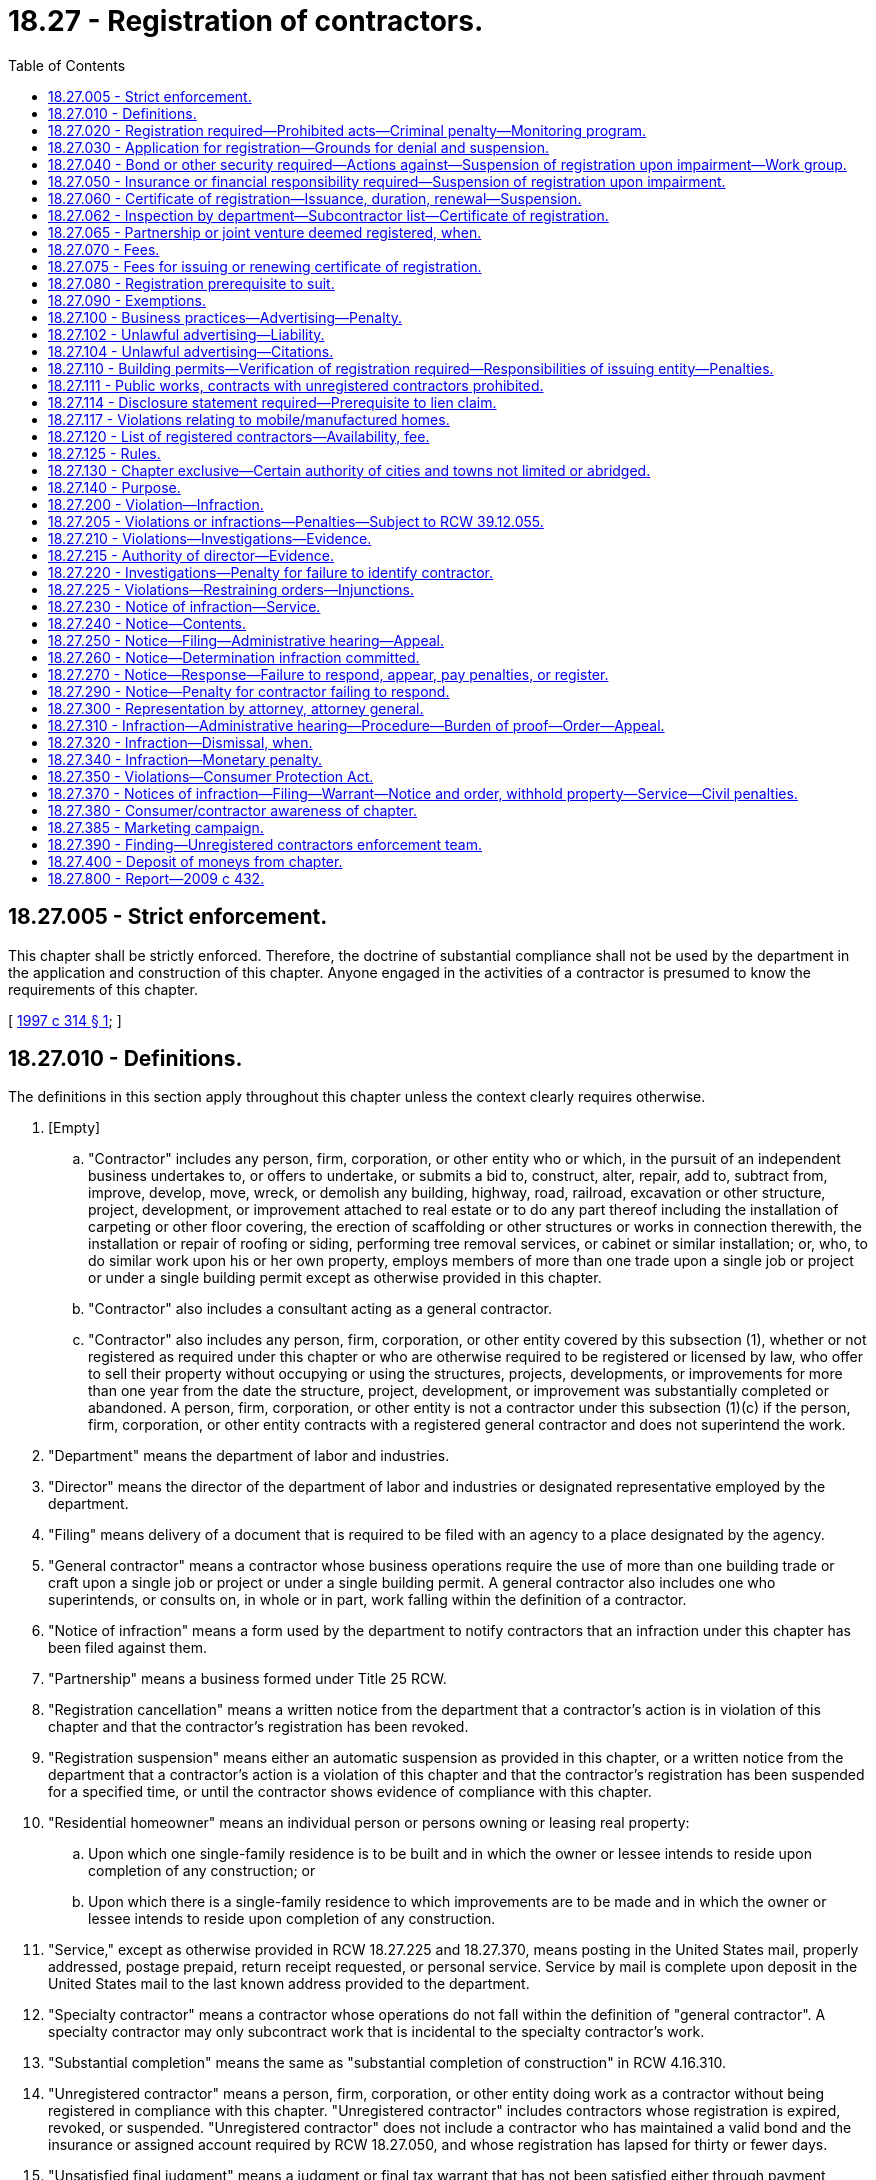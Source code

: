 = 18.27 - Registration of contractors.
:toc:

== 18.27.005 - Strict enforcement.
This chapter shall be strictly enforced. Therefore, the doctrine of substantial compliance shall not be used by the department in the application and construction of this chapter. Anyone engaged in the activities of a contractor is presumed to know the requirements of this chapter.

[ http://lawfilesext.leg.wa.gov/biennium/1997-98/Pdf/Bills/Session%20Laws/House/1903-S.SL.pdf?cite=1997%20c%20314%20§%201[1997 c 314 § 1]; ]

== 18.27.010 - Definitions.
The definitions in this section apply throughout this chapter unless the context clearly requires otherwise.

. [Empty]
.. "Contractor" includes any person, firm, corporation, or other entity who or which, in the pursuit of an independent business undertakes to, or offers to undertake, or submits a bid to, construct, alter, repair, add to, subtract from, improve, develop, move, wreck, or demolish any building, highway, road, railroad, excavation or other structure, project, development, or improvement attached to real estate or to do any part thereof including the installation of carpeting or other floor covering, the erection of scaffolding or other structures or works in connection therewith, the installation or repair of roofing or siding, performing tree removal services, or cabinet or similar installation; or, who, to do similar work upon his or her own property, employs members of more than one trade upon a single job or project or under a single building permit except as otherwise provided in this chapter.

.. "Contractor" also includes a consultant acting as a general contractor.

.. "Contractor" also includes any person, firm, corporation, or other entity covered by this subsection (1), whether or not registered as required under this chapter or who are otherwise required to be registered or licensed by law, who offer to sell their property without occupying or using the structures, projects, developments, or improvements for more than one year from the date the structure, project, development, or improvement was substantially completed or abandoned. A person, firm, corporation, or other entity is not a contractor under this subsection (1)(c) if the person, firm, corporation, or other entity contracts with a registered general contractor and does not superintend the work.

. "Department" means the department of labor and industries.

. "Director" means the director of the department of labor and industries or designated representative employed by the department.

. "Filing" means delivery of a document that is required to be filed with an agency to a place designated by the agency.

. "General contractor" means a contractor whose business operations require the use of more than one building trade or craft upon a single job or project or under a single building permit. A general contractor also includes one who superintends, or consults on, in whole or in part, work falling within the definition of a contractor.

. "Notice of infraction" means a form used by the department to notify contractors that an infraction under this chapter has been filed against them.

. "Partnership" means a business formed under Title 25 RCW.

. "Registration cancellation" means a written notice from the department that a contractor's action is in violation of this chapter and that the contractor's registration has been revoked.

. "Registration suspension" means either an automatic suspension as provided in this chapter, or a written notice from the department that a contractor's action is a violation of this chapter and that the contractor's registration has been suspended for a specified time, or until the contractor shows evidence of compliance with this chapter.

. "Residential homeowner" means an individual person or persons owning or leasing real property:

.. Upon which one single-family residence is to be built and in which the owner or lessee intends to reside upon completion of any construction; or

.. Upon which there is a single-family residence to which improvements are to be made and in which the owner or lessee intends to reside upon completion of any construction.

. "Service," except as otherwise provided in RCW 18.27.225 and 18.27.370, means posting in the United States mail, properly addressed, postage prepaid, return receipt requested, or personal service. Service by mail is complete upon deposit in the United States mail to the last known address provided to the department.

. "Specialty contractor" means a contractor whose operations do not fall within the definition of "general contractor". A specialty contractor may only subcontract work that is incidental to the specialty contractor's work.

. "Substantial completion" means the same as "substantial completion of construction" in RCW 4.16.310.

. "Unregistered contractor" means a person, firm, corporation, or other entity doing work as a contractor without being registered in compliance with this chapter. "Unregistered contractor" includes contractors whose registration is expired, revoked, or suspended. "Unregistered contractor" does not include a contractor who has maintained a valid bond and the insurance or assigned account required by RCW 18.27.050, and whose registration has lapsed for thirty or fewer days.

. "Unsatisfied final judgment" means a judgment or final tax warrant that has not been satisfied either through payment, court approved settlement, discharge in bankruptcy, or assignment under RCW 19.72.070.

. "Verification" means the receipt and duplication by the city, town, or county of a contractor registration card that is current on its face, checking the department's contractor registration database, or calling the department to confirm that the contractor is registered.

[ http://lawfilesext.leg.wa.gov/biennium/2015-16/Pdf/Bills/Session%20Laws/House/1749-S.SL.pdf?cite=2015%20c%2052%20§%201[2015 c 52 § 1]; http://lawfilesext.leg.wa.gov/biennium/2007-08/Pdf/Bills/Session%20Laws/House/1843-S.SL.pdf?cite=2007%20c%20436%20§%201[2007 c 436 § 1]; http://lawfilesext.leg.wa.gov/biennium/2001-02/Pdf/Bills/Session%20Laws/Senate/5101-S.SL.pdf?cite=2001%20c%20159%20§%201[2001 c 159 § 1]; http://lawfilesext.leg.wa.gov/biennium/1997-98/Pdf/Bills/Session%20Laws/House/1903-S.SL.pdf?cite=1997%20c%20314%20§%202[1997 c 314 § 2]; http://lawfilesext.leg.wa.gov/biennium/1993-94/Pdf/Bills/Session%20Laws/House/1505-S.SL.pdf?cite=1993%20c%20454%20§%202[1993 c 454 § 2]; http://leg.wa.gov/CodeReviser/documents/sessionlaw/1973ex1c153.pdf?cite=1973%201st%20ex.s.%20c%20153%20§%201[1973 1st ex.s. c 153 § 1]; http://leg.wa.gov/CodeReviser/documents/sessionlaw/1972ex1c118.pdf?cite=1972%20ex.s.%20c%20118%20§%201[1972 ex.s. c 118 § 1]; http://leg.wa.gov/CodeReviser/documents/sessionlaw/1967c126.pdf?cite=1967%20c%20126%20§%205[1967 c 126 § 5]; http://leg.wa.gov/CodeReviser/documents/sessionlaw/1963c77.pdf?cite=1963%20c%2077%20§%201[1963 c 77 § 1]; ]

== 18.27.020 - Registration required—Prohibited acts—Criminal penalty—Monitoring program.
. Every contractor shall register with the department.

. It is a gross misdemeanor for any contractor to:

.. Advertise, offer to do work, submit a bid, or perform any work as a contractor without being registered as required by this chapter;

.. Advertise, offer to do work, submit a bid, or perform any work as a contractor when the contractor's registration is suspended or revoked;

.. Use a false or expired registration number in purchasing or offering to purchase an advertisement for which a contractor registration number is required;

.. Transfer a valid registration to an unregistered contractor or allow an unregistered contractor to work under a registration issued to another contractor; or

.. Subcontract to or use an unregistered contractor.

. It is not unlawful for a registered contractor to employ an unregistered contractor who was registered at the time he or she entered into a contract with the registered contractor, unless the registered contractor or his or her representative has been notified in writing by the department of labor and industries that the contractor has become unregistered.

. All gross misdemeanor actions under this chapter shall be prosecuted in the county where the infraction occurs.

. A person is guilty of a separate gross misdemeanor for each day worked if, after the person receives a citation from the department, the person works while unregistered, or while his or her registration is suspended or revoked, or works under a registration issued to another contractor. A person is guilty of a separate gross misdemeanor for each worksite on which he or she violates subsection (2) of this section. Nothing in this subsection applies to a registered contractor.

. The director by rule shall establish a two-year audit and monitoring program for a contractor not registered under this chapter who becomes registered after receiving an infraction or conviction under this chapter as an unregistered contractor. The director shall notify the departments of revenue and employment security of the infractions or convictions and shall cooperate with these departments to determine whether any taxes or registration, license, or other fees or penalties are owed the state.

[ http://lawfilesext.leg.wa.gov/biennium/2007-08/Pdf/Bills/Session%20Laws/House/1843-S.SL.pdf?cite=2007%20c%20436%20§%202[2007 c 436 § 2]; http://lawfilesext.leg.wa.gov/biennium/1997-98/Pdf/Bills/Session%20Laws/House/1903-S.SL.pdf?cite=1997%20c%20314%20§%203[1997 c 314 § 3]; http://lawfilesext.leg.wa.gov/biennium/1993-94/Pdf/Bills/Session%20Laws/House/1505-S.SL.pdf?cite=1993%20c%20454%20§%206[1993 c 454 § 6]; http://leg.wa.gov/CodeReviser/documents/sessionlaw/1987c362.pdf?cite=1987%20c%20362%20§%201[1987 c 362 § 1]; http://leg.wa.gov/CodeReviser/documents/sessionlaw/1986c197.pdf?cite=1986%20c%20197%20§%201[1986 c 197 § 1]; http://leg.wa.gov/CodeReviser/documents/sessionlaw/1983ex1c2.pdf?cite=1983%201st%20ex.s.%20c%202%20§%2017[1983 1st ex.s. c 2 § 17]; http://leg.wa.gov/CodeReviser/documents/sessionlaw/1973ex1c153.pdf?cite=1973%201st%20ex.s.%20c%20153%20§%202[1973 1st ex.s. c 153 § 2]; http://leg.wa.gov/CodeReviser/documents/sessionlaw/1963c77.pdf?cite=1963%20c%2077%20§%202[1963 c 77 § 2]; ]

== 18.27.030 - Application for registration—Grounds for denial and suspension.
. An applicant for registration as a contractor shall submit an application under oath upon a form to be prescribed by the director and which shall include the following information pertaining to the applicant:

.. Employer social security number.

.. Unified business identifier number.

.. Evidence of workers' compensation coverage for the applicant's employees working in Washington, as follows:

... The applicant's industrial insurance account number issued by the department;

... The applicant's self-insurer number issued by the department; or

... For applicants domiciled in a state or province of Canada subject to an agreement entered into under RCW 51.12.120(7), as permitted by the agreement, filing a certificate of coverage issued by the agency that administers the workers' compensation law in the applicant's state or province of domicile certifying that the applicant has secured the payment of compensation under the other state's or province's workers' compensation law.

.. Employment security department number.

.. Unified business identifier (UBI) account number may be substituted for the information required by (c) and (d) of this subsection if the applicant will not employ employees in Washington.

.. Type of contracting activity, whether a general or a specialty contractor and if the latter, the type of specialty.

.. The name and address of each partner if the applicant is a firm or partnership, or the name and address of the owner if the applicant is an individual proprietorship, or the name and address of the corporate officers and statutory agent, if any, if the applicant is a corporation or the name and address of all members of other business entities. The information contained in such application is a matter of public record and open to public inspection.

. The department may verify the workers' compensation coverage information provided by the applicant under subsection (1)(c) of this section, including but not limited to information regarding the coverage of an individual employee of the applicant. If coverage is provided under the laws of another state, the department may notify the other state that the applicant is employing employees in Washington.

. [Empty]
.. The department shall deny an application for registration if: (i) The applicant has been previously performing work subject to this chapter as a sole proprietor, partnership, corporation, or other entity and the department has notice that the applicant has an unsatisfied final judgment against him or her in an action based on work performed subject to this chapter or the applicant owes the department money for penalties assessed or fees due under this chapter as a result of a final judgment; (ii) the applicant was an owner, principal, or officer of a partnership, corporation, or other entity that either has an unsatisfied final judgment against it in an action that was incurred for work performed subject to this chapter or owes the department money for penalties assessed or fees due under this chapter as a result of a final judgment; (iii) the applicant does not have a valid unified business identifier number; (iv) the department determines that the applicant has falsified information on the application, unless the error was inadvertent; or (v) the applicant does not have an active and valid certificate of registration with the department of revenue.

.. The department shall suspend an active registration if (i) the department has determined that the registrant has an unsatisfied final judgment against it for work within the scope of this chapter; (ii) the department has determined that the registrant is a sole proprietor or an owner, principal, or officer of a registered contractor that has an unsatisfied final judgment against it for work within the scope of this chapter; (iii) the registrant does not maintain a valid unified business identifier number; (iv) the department has determined that the registrant falsified information on the application, unless the error was inadvertent; or (v) the registrant does not have an active and valid certificate of registration with the department of revenue.

.. The department may suspend an active registration if the department has determined that an owner, principal, partner, or officer of the registrant was an owner, principal, or officer of a previous partnership, corporation, or other entity that has an unsatisfied final judgment against it.

. The department shall not deny an application or suspend a registration because of an unsatisfied final judgment if the applicant's or registrant's unsatisfied final judgment was determined by the director to be the result of the fraud or negligence of another party.

[ http://lawfilesext.leg.wa.gov/biennium/2007-08/Pdf/Bills/Session%20Laws/Senate/6732-S2.SL.pdf?cite=2008%20c%20120%20§%201[2008 c 120 § 1]; http://lawfilesext.leg.wa.gov/biennium/2007-08/Pdf/Bills/Session%20Laws/House/1843-S.SL.pdf?cite=2007%20c%20436%20§%203[2007 c 436 § 3]; http://lawfilesext.leg.wa.gov/biennium/2001-02/Pdf/Bills/Session%20Laws/Senate/5101-S.SL.pdf?cite=2001%20c%20159%20§%202[2001 c 159 § 2]; http://lawfilesext.leg.wa.gov/biennium/1997-98/Pdf/Bills/Session%20Laws/House/2312-S.SL.pdf?cite=1998%20c%20279%20§%203[1998 c 279 § 3]; http://lawfilesext.leg.wa.gov/biennium/1997-98/Pdf/Bills/Session%20Laws/House/1903-S.SL.pdf?cite=1997%20c%20314%20§%204[1997 c 314 § 4]; http://lawfilesext.leg.wa.gov/biennium/1995-96/Pdf/Bills/Session%20Laws/House/2498-S.SL.pdf?cite=1996%20c%20147%20§%201[1996 c 147 § 1]; http://lawfilesext.leg.wa.gov/biennium/1991-92/Pdf/Bills/Session%20Laws/House/2686-S.SL.pdf?cite=1992%20c%20217%20§%201[1992 c 217 § 1]; http://leg.wa.gov/CodeReviser/documents/sessionlaw/1988c285.pdf?cite=1988%20c%20285%20§%201[1988 c 285 § 1]; http://leg.wa.gov/CodeReviser/documents/sessionlaw/1987c362.pdf?cite=1987%20c%20362%20§%202[1987 c 362 § 2]; http://leg.wa.gov/CodeReviser/documents/sessionlaw/1987c111.pdf?cite=1987%20c%20111%20§%209[1987 c 111 § 9]; http://leg.wa.gov/CodeReviser/documents/sessionlaw/1973ex1c153.pdf?cite=1973%201st%20ex.s.%20c%20153%20§%203[1973 1st ex.s. c 153 § 3]; http://leg.wa.gov/CodeReviser/documents/sessionlaw/1963c77.pdf?cite=1963%20c%2077%20§%203[1963 c 77 § 3]; ]

== 18.27.040 - Bond or other security required—Actions against—Suspension of registration upon impairment—Work group.
. Each applicant shall file with the department a surety bond issued by a surety insurer who meets the requirements of chapter 48.28 RCW in the sum of twelve thousand dollars if the applicant is a general contractor and six thousand dollars if the applicant is a specialty contractor. If no valid bond is already on file with the department at the time the application is filed, a bond must accompany the registration application. The bond shall have the state of Washington named as obligee with good and sufficient surety in a form to be approved by the department. The bond shall be continuous and may be canceled by the surety upon the surety giving written notice to the director. A cancellation or revocation of the bond or withdrawal of the surety from the bond automatically suspends the registration issued to the contractor until a new bond or reinstatement notice has been filed and approved as provided in this section. The bond shall be conditioned that the applicant will pay all persons performing labor, including employee benefits, for the contractor, will pay all taxes and contributions due to the state of Washington, and will pay all persons furnishing material or renting or supplying equipment to the contractor and will pay all amounts that may be adjudged against the contractor by reason of breach of contract including improper work in the conduct of the contracting business. A change in the name of a business or a change in the type of business entity shall not impair a bond for the purposes of this section so long as one of the original applicants for such bond maintains partial ownership in the business covered by the bond.

. At the time of initial registration or renewal, the contractor shall provide a bond or other security deposit as required by this chapter and comply with all of the other provisions of this chapter before the department shall issue or renew the contractor's certificate of registration. Any contractor registered as of July 1, 2001, who maintains that registration in accordance with this chapter is in compliance with this chapter until the next renewal of the contractor's certificate of registration.

. Any person, firm, or corporation having a claim against the contractor for any of the items referred to in this section may bring suit against the contractor and the bond or deposit in the superior court of the county in which the work was done or of any county in which jurisdiction of the contractor may be had. The surety issuing the bond shall be named as a party to any suit upon the bond. Action upon the bond or deposit brought by a residential homeowner for breach of contract by a party to the construction contract shall be commenced by filing the summons and complaint with the clerk of the appropriate superior court within two years from the date the claimed contract work was substantially completed or abandoned, whichever occurred first. Action upon the bond or deposit brought by any other authorized party shall be commenced by filing the summons and complaint with the clerk of the appropriate superior court within one year from the date the claimed labor was performed and benefits accrued, taxes and contributions owing the state of Washington became due, materials and equipment were furnished, or the claimed contract work was substantially completed or abandoned, whichever occurred first. Service of process in an action filed under this chapter against the contractor and the contractor's bond or the deposit shall be exclusively by service upon the department. Three copies of the summons and complaint and a fee adopted by rule of not less than fifty dollars to cover the costs shall be served by registered or certified mail, or other delivery service requiring notice of receipt, upon the department at the time suit is started and the department shall maintain a record, available for public inspection, of all suits so commenced. Service is not complete until the department receives the fee and three copies of the summons and complaint. The service shall constitute service and confer personal jurisdiction on the contractor and the surety for suit on claimant's claim against the contractor and the bond or deposit and the department shall transmit the summons and complaint or a copy thereof to the contractor at the address listed in the contractor's application and to the surety within two days after it shall have been received.

. The surety upon the bond shall not be liable in an aggregate amount in excess of the amount named in the bond nor for any monetary penalty assessed pursuant to this chapter for an infraction. The liability of the surety shall not cumulate where the bond has been renewed, continued, reinstated, reissued or otherwise extended. The surety upon the bond may, upon notice to the department and the parties, tender to the clerk of the court having jurisdiction of the action an amount equal to the claims thereunder or the amount of the bond less the amount of judgments, if any, previously satisfied therefrom and to the extent of such tender the surety upon the bond shall be exonerated but if the actions commenced and pending and provided to the department as required in subsection (3) of this section, at any one time exceed the amount of the bond then unimpaired, claims shall be satisfied from the bond in the following order:

.. Employee labor and claims of laborers, including employee benefits;

.. Claims for breach of contract by a party to the construction contract;

.. Registered or licensed subcontractors, material, and equipment;

.. Taxes and contributions due the state of Washington;

.. Any court costs, interest, and attorneys' fees plaintiff may be entitled to recover. The surety is not liable for any amount in excess of the penal limit of its bond.

A payment made by the surety in good faith exonerates the bond to the extent of any payment made by the surety.

. The total amount paid from a bond or deposit required of a general contractor by this section to claimants other than residential homeowners must not exceed one-half of the bond amount. The total amount paid from a bond or deposit required of a specialty contractor by this section to claimants other than residential homeowners must not exceed one-half of the bond amount or four thousand dollars, whichever is greater.

. The prevailing party in an action filed under this section against the contractor and contractor's bond or deposit, for breach of contract by a party to the construction contract involving a residential homeowner, is entitled to costs, interest, and reasonable attorneys' fees. The surety upon the bond or deposit is not liable in an aggregate amount in excess of the amount named in the bond or deposit nor for any monetary penalty assessed pursuant to this chapter for an infraction.

. If a final judgment impairs the liability of the surety upon the bond or deposit so furnished that there is not in effect a bond or deposit in the full amount prescribed in this section, the registration of the contractor is automatically suspended until the bond or deposit liability in the required amount unimpaired by unsatisfied judgment claims is furnished.

. In lieu of the surety bond required by this section the contractor may file with the department an assigned savings account, upon forms provided by the department.

. Any person having filed and served a summons and complaint as required by this section having an unsatisfied final judgment against the registrant for any items referred to in this section may execute upon the security held by the department by serving a certified copy of the unsatisfied final judgment by registered or certified mail upon the department within one year of the date of entry of such judgment. Upon the receipt of service of such certified copy the department shall pay or order paid from the deposit, through the registry of the superior court which rendered judgment, towards the amount of the unsatisfied judgment. The priority of payment by the department shall be the order of receipt by the department, but the department shall have no liability for payment in excess of the amount of the deposit.

. Within ten days after resolution of the case, a certified copy of the final judgment and order, or any settlement documents where a case is not disposed of by a court trial, a certified copy of the dispositive settlement documents must be provided to the department by the prevailing party. Failure to provide a copy of the final judgment and order or the dispositive settlement documents to the department within ten days of entry of such an order constitutes a violation of this chapter and a penalty adopted by rule of not less than two hundred fifty dollars may be assessed against the prevailing party.

. The director may require an applicant applying to renew or reinstate a registration or applying for a new registration to file a bond of up to three times the normally required amount, if the director determines that an applicant, or a previous registration of a corporate officer, owner, or partner of a current applicant, has had in the past five years one final judgment in actions under this chapter involving a residential single-family dwelling.

. The director may adopt rules necessary for the proper administration of the security.

. [Empty]
.. The department must convene a work group no later than August 1, 2019, to consider additional safeguards for consumers who engage contractors. The department must provide staff support for the work group and include in the work group: Department staff; large and small contractors that primarily contract with residential homeowners, those that build new and rehabilitate residences, and other interested contractors; surety bond companies; realtors or their representatives; workers and/or their representatives; representatives from the consumer protection division of the office of the attorney general; consumers and/or advocates representing them; and local building officials.

The work group shall submit a report with recommendations to the department and, if applicable, the appropriate committees of the legislature by June 30, 2020. The report must address whether:

... Bond amounts are sufficient and appropriate to protect consumers, workers, and suppliers and meet tax obligations;

... Additional criteria for contractors would provide a greater level of protection;

... Strategies to discourage the transfer of a business to a different entity for the purpose of evading penalties or judgments under this chapter should be implemented;

... Any other registration requirements or options for consumer recovery under this chapter should be changed to increase protections for consumers; and

.. Incentives to adopt industry best practices would increase consumer protections.

.. The work group must dissolve once the report is submitted.

[ http://lawfilesext.leg.wa.gov/biennium/2019-20/Pdf/Bills/Session%20Laws/Senate/5795.SL.pdf?cite=2019%20c%20155%20§%201[2019 c 155 § 1]; http://lawfilesext.leg.wa.gov/biennium/2007-08/Pdf/Bills/Session%20Laws/House/1843-S.SL.pdf?cite=2007%20c%20436%20§%204[2007 c 436 § 4]; http://lawfilesext.leg.wa.gov/biennium/2001-02/Pdf/Bills/Session%20Laws/Senate/5101-S.SL.pdf?cite=2001%20c%20159%20§%203[2001 c 159 § 3]; http://lawfilesext.leg.wa.gov/biennium/1997-98/Pdf/Bills/Session%20Laws/House/1903-S.SL.pdf?cite=1997%20c%20314%20§%205[1997 c 314 § 5]; http://leg.wa.gov/CodeReviser/documents/sessionlaw/1988c139.pdf?cite=1988%20c%20139%20§%201[1988 c 139 § 1]; http://leg.wa.gov/CodeReviser/documents/sessionlaw/1987c362.pdf?cite=1987%20c%20362%20§%206[1987 c 362 § 6]; http://leg.wa.gov/CodeReviser/documents/sessionlaw/1983ex1c2.pdf?cite=1983%201st%20ex.s.%20c%202%20§%2018[1983 1st ex.s. c 2 § 18]; http://leg.wa.gov/CodeReviser/documents/sessionlaw/1977ex1c11.pdf?cite=1977%20ex.s.%20c%2011%20§%201[1977 ex.s. c 11 § 1]; http://leg.wa.gov/CodeReviser/documents/sessionlaw/1973ex1c153.pdf?cite=1973%201st%20ex.s.%20c%20153%20§%204[1973 1st ex.s. c 153 § 4]; http://leg.wa.gov/CodeReviser/documents/sessionlaw/1972ex1c118.pdf?cite=1972%20ex.s.%20c%20118%20§%202[1972 ex.s. c 118 § 2]; http://leg.wa.gov/CodeReviser/documents/sessionlaw/1967c126.pdf?cite=1967%20c%20126%20§%201[1967 c 126 § 1]; http://leg.wa.gov/CodeReviser/documents/sessionlaw/1963c77.pdf?cite=1963%20c%2077%20§%204[1963 c 77 § 4]; ]

== 18.27.050 - Insurance or financial responsibility required—Suspension of registration upon impairment.
. At the time of registration and subsequent reregistration, the applicant shall furnish insurance or financial responsibility in the form of an assigned account in the amount of fifty thousand dollars for injury or damages to property, and one hundred thousand dollars for injury or damage including death to any one person, and two hundred thousand dollars for injury or damage including death to more than one person.

. An expiration, cancellation, or revocation of the insurance policy or withdrawal of the insurer from the insurance policy automatically suspends the registration issued to the registrant until a new insurance policy or reinstatement notice has been filed and approved as provided in this section.

. [Empty]
.. Proof of financial responsibility authorized in this section may be given by providing, in the amount required by subsection (1) of this section, an assigned account acceptable to the department. The assigned account shall be held by the department to satisfy any execution on a judgment issued against the contractor for damage to property or injury or death to any person occurring in the contractor's contracting operations, according to the provisions of the assigned account agreement. The department shall have no liability for payment in excess of the amount of the assigned account.

.. The assigned account filed with the director as proof of financial responsibility shall be canceled at the expiration of three years after:

... The contractor's registration has expired or been revoked; or

... The contractor has furnished proof of insurance as required by subsection (1) of this section;

if, in either case, no legal action has been instituted against the contractor or on the account at the expiration of the three-year period.

.. If a contractor chooses to file an assigned account as authorized in this section, the contractor shall, on any contracting project, notify each person with whom the contractor enters into a contract or to whom the contractor submits a bid that the contractor has filed an assigned account in lieu of insurance and that recovery from the account for any claim against the contractor for property damage or personal injury or death occurring in the project requires the claimant to obtain a court judgment.

[ http://lawfilesext.leg.wa.gov/biennium/2001-02/Pdf/Bills/Session%20Laws/Senate/5101-S.SL.pdf?cite=2001%20c%20159%20§%204[2001 c 159 § 4]; http://leg.wa.gov/CodeReviser/documents/sessionlaw/1987c303.pdf?cite=1987%20c%20303%20§%201[1987 c 303 § 1]; http://leg.wa.gov/CodeReviser/documents/sessionlaw/1963c77.pdf?cite=1963%20c%2077%20§%205[1963 c 77 § 5]; ]

== 18.27.060 - Certificate of registration—Issuance, duration, renewal—Suspension.
. A certificate of registration shall be valid for two years and shall be renewed on or before the expiration date. The department shall issue to the applicant a certificate of registration upon compliance with the registration requirements of this chapter.

. If the department approves an application, it shall issue a certificate of registration to the applicant.

. If a contractor's surety bond or other security has an unsatisfied judgment against it or is canceled, or if the contractor's insurance policy is canceled, the contractor's registration shall be automatically suspended on the effective date of the impairment or cancellation. The department shall mail notice of the suspension to the contractor's address on the certificate of registration within two days after suspension using a method by which the mailing can be tracked or the delivery can be confirmed.

. Renewal of registration is valid on the date the department receives the required fee and proof of bond and liability insurance, if sent by certified mail or other means requiring proof of delivery. The receipt or proof of delivery shall serve as the contractor's proof of renewed registration until he or she receives verification from the department.

. The department shall immediately suspend the certificate of registration of a contractor who has been certified by the department of social and health services as a person who is not in compliance with a support order or a visitation order as provided in RCW 74.20A.320. The certificate of registration shall not be reissued or renewed unless the person provides to the department a release from the department of social and health services stating that he or she is in compliance with the order and the person has continued to meet all other requirements for certification during the suspension.

[ http://lawfilesext.leg.wa.gov/biennium/2019-20/Pdf/Bills/Session%20Laws/Senate/6170.SL.pdf?cite=2020%20c%20153%20§%2021[2020 c 153 § 21]; http://lawfilesext.leg.wa.gov/biennium/2011-12/Pdf/Bills/Session%20Laws/Senate/5067-S.SL.pdf?cite=2011%20c%20301%20§%201[2011 c 301 § 1]; http://lawfilesext.leg.wa.gov/biennium/2005-06/Pdf/Bills/Session%20Laws/Senate/6225-S.SL.pdf?cite=2006%20c%20185%20§%2014[2006 c 185 § 14]; http://lawfilesext.leg.wa.gov/biennium/2001-02/Pdf/Bills/Session%20Laws/Senate/5101-S.SL.pdf?cite=2001%20c%20159%20§%205[2001 c 159 § 5]; http://lawfilesext.leg.wa.gov/biennium/1997-98/Pdf/Bills/Session%20Laws/House/1903-S.SL.pdf?cite=1997%20c%20314%20§%206[1997 c 314 § 6]; http://lawfilesext.leg.wa.gov/biennium/1997-98/Pdf/Bills/Session%20Laws/House/3901.SL.pdf?cite=1997%20c%2058%20§%20817[1997 c 58 § 817]; http://leg.wa.gov/CodeReviser/documents/sessionlaw/1983ex1c2.pdf?cite=1983%201st%20ex.s.%20c%202%20§%2019[1983 1st ex.s. c 2 § 19]; http://leg.wa.gov/CodeReviser/documents/sessionlaw/1977ex1c61.pdf?cite=1977%20ex.s.%20c%2061%20§%201[1977 ex.s. c 61 § 1]; http://leg.wa.gov/CodeReviser/documents/sessionlaw/1963c77.pdf?cite=1963%20c%2077%20§%206[1963 c 77 § 6]; ]

== 18.27.062 - Inspection by department—Subcontractor list—Certificate of registration.
A contractor must maintain and have available for inspection by the department a list of all direct subcontractors and a copy of their certificate of registration.

[ http://lawfilesext.leg.wa.gov/biennium/2009-10/Pdf/Bills/Session%20Laws/House/1555-S.SL.pdf?cite=2009%20c%20432%20§%201[2009 c 432 § 1]; ]

== 18.27.065 - Partnership or joint venture deemed registered, when.
A partnership or joint venture shall be deemed registered under this chapter if any one of the general partners or venturers whose name appears in the name under which the partnership or venture does business is registered.

[ http://leg.wa.gov/CodeReviser/documents/sessionlaw/1983ex1c2.pdf?cite=1983%201st%20ex.s.%20c%202%20§%2016[1983 1st ex.s. c 2 § 16]; ]

== 18.27.070 - Fees.
The department shall charge fees for issuance, renewal, and reinstatement of certificates of registration; and changes of name, address, or business structure. The department shall set the fees by rule.

The entire amount of the fees are to be used solely to cover the full cost of issuing certificates, filing papers and notices, and administering and enforcing this chapter. The costs shall include reproduction, travel, per diem, and administrative and legal support costs.

[ http://lawfilesext.leg.wa.gov/biennium/1997-98/Pdf/Bills/Session%20Laws/House/1903-S.SL.pdf?cite=1997%20c%20314%20§%207[1997 c 314 § 7]; http://leg.wa.gov/CodeReviser/documents/sessionlaw/1983c74.pdf?cite=1983%20c%2074%20§%201[1983 c 74 § 1]; http://leg.wa.gov/CodeReviser/documents/sessionlaw/1977ex1c66.pdf?cite=1977%20ex.s.%20c%2066%20§%201[1977 ex.s. c 66 § 1]; http://leg.wa.gov/CodeReviser/documents/sessionlaw/1973ex1c153.pdf?cite=1973%201st%20ex.s.%20c%20153%20§%205[1973 1st ex.s. c 153 § 5]; http://leg.wa.gov/CodeReviser/documents/sessionlaw/1967c126.pdf?cite=1967%20c%20126%20§%202[1967 c 126 § 2]; http://leg.wa.gov/CodeReviser/documents/sessionlaw/1963c77.pdf?cite=1963%20c%2077%20§%207[1963 c 77 § 7]; ]

== 18.27.075 - Fees for issuing or renewing certificate of registration.
The department shall charge a fee of one hundred dollars for issuing or renewing a certificate of registration during the 2001-2003 biennium. The department shall revise this amount at least once every two years for the purpose of recognizing economic changes as reflected by the fiscal growth factor under chapter 43.135 RCW.

[ http://lawfilesext.leg.wa.gov/biennium/2001-02/Pdf/Bills/Session%20Laws/Senate/5101-S.SL.pdf?cite=2001%20c%20159%20§%2014[2001 c 159 § 14]; http://leg.wa.gov/CodeReviser/documents/sessionlaw/1983c74.pdf?cite=1983%20c%2074%20§%202[1983 c 74 § 2]; ]

== 18.27.080 - Registration prerequisite to suit.
No person engaged in the business or acting in the capacity of a contractor may bring or maintain any action in any court of this state for the collection of compensation for the performance of any work or for breach of any contract for which registration is required under this chapter without alleging and proving that he or she was a duly registered contractor and held a current and valid certificate of registration at the time he or she contracted for the performance of such work or entered into such contract. For the purposes of this section, the court shall not find a contractor in substantial compliance with the registration requirements of this chapter unless: (1) The department has on file the information required by RCW 18.27.030; (2) the contractor has at all times had in force a current bond or other security as required by RCW 18.27.040; and (3) the contractor has at all times had in force current insurance as required by RCW 18.27.050. In determining under this section whether a contractor is in substantial compliance with the registration requirements of this chapter, the court shall take into consideration the length of time during which the contractor did not hold a valid certificate of registration.

[ http://lawfilesext.leg.wa.gov/biennium/2011-12/Pdf/Bills/Session%20Laws/Senate/5045.SL.pdf?cite=2011%20c%20336%20§%20474[2011 c 336 § 474]; http://lawfilesext.leg.wa.gov/biennium/2007-08/Pdf/Bills/Session%20Laws/House/1843-S.SL.pdf?cite=2007%20c%20436%20§%205[2007 c 436 § 5]; http://leg.wa.gov/CodeReviser/documents/sessionlaw/1988c285.pdf?cite=1988%20c%20285%20§%202[1988 c 285 § 2]; http://leg.wa.gov/CodeReviser/documents/sessionlaw/1972ex1c118.pdf?cite=1972%20ex.s.%20c%20118%20§%203[1972 ex.s. c 118 § 3]; http://leg.wa.gov/CodeReviser/documents/sessionlaw/1963c77.pdf?cite=1963%20c%2077%20§%208[1963 c 77 § 8]; ]

== 18.27.090 - Exemptions.
The registration provisions of this chapter do not apply to:

. An authorized representative of the United States government, the state of Washington, or any incorporated city, town, county, township, irrigation district, reclamation district, or other municipal or political corporation or subdivision of this state;

. Officers of a court when they are acting within the scope of their office;

. Public utilities operating under the regulations of the utilities and transportation commission in construction, maintenance, or development work incidental to their own business;

. Any construction, repair, or operation incidental to the discovering or producing of petroleum or gas, or the drilling, testing, abandoning, or other operation of any petroleum or gas well or any surface or underground mine or mineral deposit when performed by an owner or lessee;

. The sale of any finished products, materials, or articles of merchandise that are not fabricated into and do not become a part of a structure under the common law of fixtures;

. Any construction, alteration, improvement, or repair of personal property performed by the registered or legal owner, or by a mobile/manufactured home retail dealer or manufacturer licensed under chapter 46.70 RCW who shall warranty service and repairs under chapter 46.70 RCW;

. Any construction, alteration, improvement, or repair carried on within the limits and boundaries of any site or reservation under the legal jurisdiction of the federal government;

. Any person who only furnished materials, supplies, or equipment without fabricating them into, or consuming them in the performance of, the work of the contractor;

. Any work or operation on one undertaking or project by one or more contracts, the aggregate contract price of which for labor and materials and all other items is less than five hundred dollars, such work or operations being considered as of a casual, minor, or inconsequential nature. The exemption prescribed in this subsection does not apply in any instance wherein the work or construction is only a part of a larger or major operation, whether undertaken by the same or a different contractor, or in which a division of the operation is made into contracts of amounts less than five hundred dollars for the purpose of evasion of this chapter or otherwise. The exemption prescribed in this subsection does not apply to a person who advertises or puts out any sign or card or other device which might indicate to the public that he or she is a contractor, or that he or she is qualified to engage in the business of contractor;

. Any construction or operation incidental to the construction and repair of irrigation and drainage ditches of regularly constituted irrigation districts or reclamation districts; or to farming, dairying, agriculture, viticulture, horticulture, or stock or poultry raising; or to clearing or other work upon land in rural districts for fire prevention purposes; except when any of the above work is performed by a registered contractor;

. An owner who contracts for a project with a registered contractor, except that this exemption shall not deprive the owner of the protections of this chapter against registered and unregistered contractors. The exemption prescribed in this subsection does not apply to a person who performs the activities of a contractor for the purpose of leasing or selling improved property he or she has owned for less than twelve months;

. Any person working on his or her own property, whether occupied by him or her or not, and any person working on his or her personal residence, whether owned by him or her or not but this exemption shall not apply to any person who performs the activities of a contractor on his or her own property for the purpose of selling, demolishing, or leasing the property;

. An owner who performs maintenance, repair, and alteration work in or upon his or her own properties, or who uses his or her own employees to do such work;

. A licensed architect or civil or professional engineer acting solely in his or her professional capacity, an electrician certified under the laws of the state of Washington, or a plumber certified under the laws of the state of Washington or licensed by a political subdivision of the state of Washington while operating within the boundaries of such political subdivision. The exemption provided in this subsection is applicable only when the person certified is operating within the scope of his or her certification;

. Any person who engages in the activities herein regulated as an employee of a registered contractor with wages as his or her sole compensation or as an employee with wages as his or her sole compensation;

. Contractors on highway projects who have been prequalified as required by RCW 47.28.070, with the department of transportation to perform highway construction, reconstruction, or maintenance work;

. A mobile/manufactured home dealer or manufacturer who subcontracts the installation, set-up, or repair work to actively registered contractors. This exemption only applies to the installation, set-up, or repair of the mobile/manufactured homes that were manufactured or sold by the mobile/manufactured home dealer or manufacturer.

[ http://lawfilesext.leg.wa.gov/biennium/2019-20/Pdf/Bills/Session%20Laws/Senate/6170.SL.pdf?cite=2020%20c%20153%20§%2022[2020 c 153 § 22]; http://lawfilesext.leg.wa.gov/biennium/2013-14/Pdf/Bills/Session%20Laws/Senate/5077-S.SL.pdf?cite=2013%20c%2023%20§%2013[2013 c 23 § 13]; http://lawfilesext.leg.wa.gov/biennium/2007-08/Pdf/Bills/Session%20Laws/House/1843-S.SL.pdf?cite=2007%20c%20436%20§%206[2007 c 436 § 6]; http://lawfilesext.leg.wa.gov/biennium/2003-04/Pdf/Bills/Session%20Laws/Senate/5713-S.SL.pdf?cite=2003%20c%20399%20§%20401[2003 c 399 § 401]; http://lawfilesext.leg.wa.gov/biennium/2001-02/Pdf/Bills/Session%20Laws/Senate/5101-S.SL.pdf?cite=2001%20c%20159%20§%207[2001 c 159 § 7]; http://lawfilesext.leg.wa.gov/biennium/1997-98/Pdf/Bills/Session%20Laws/House/1903-S.SL.pdf?cite=1997%20c%20314%20§%208[1997 c 314 § 8]; http://leg.wa.gov/CodeReviser/documents/sessionlaw/1987c313.pdf?cite=1987%20c%20313%20§%201[1987 c 313 § 1]; http://leg.wa.gov/CodeReviser/documents/sessionlaw/1983c4.pdf?cite=1983%20c%204%20§%201[1983 c 4 § 1]; http://leg.wa.gov/CodeReviser/documents/sessionlaw/1980c68.pdf?cite=1980%20c%2068%20§%202[1980 c 68 § 2]; http://leg.wa.gov/CodeReviser/documents/sessionlaw/1974ex1c25.pdf?cite=1974%20ex.s.%20c%2025%20§%202[1974 ex.s. c 25 § 2]; http://leg.wa.gov/CodeReviser/documents/sessionlaw/1973ex1c161.pdf?cite=1973%201st%20ex.s.%20c%20161%20§%201[1973 1st ex.s. c 161 § 1]; http://leg.wa.gov/CodeReviser/documents/sessionlaw/1973ex1c153.pdf?cite=1973%201st%20ex.s.%20c%20153%20§%206[1973 1st ex.s. c 153 § 6]; http://leg.wa.gov/CodeReviser/documents/sessionlaw/1967c126.pdf?cite=1967%20c%20126%20§%203[1967 c 126 § 3]; http://leg.wa.gov/CodeReviser/documents/sessionlaw/1965ex1c170.pdf?cite=1965%20ex.s.%20c%20170%20§%2050[1965 ex.s. c 170 § 50]; http://leg.wa.gov/CodeReviser/documents/sessionlaw/1963c77.pdf?cite=1963%20c%2077%20§%209[1963 c 77 § 9]; ]

== 18.27.100 - Business practices—Advertising—Penalty.
. Except as provided in RCW 18.27.065 for partnerships and joint ventures, no person who has registered under one name as provided in this chapter shall engage in the business, or act in the capacity, of a contractor under any other name unless such name also is registered under this chapter.

. All advertising and all contracts, correspondence, cards, signs, posters, papers, and documents which show a contractor's name or address shall show the contractor's name or address as registered under this chapter.

. [Empty]
.. All advertising that shows the contractor's name or address shall show the contractor's current registration number. The registration number may be omitted in an alphabetized listing of registered contractors stating only the name, address, and telephone number: PROVIDED, That signs on motor vehicles subject to RCW 46.16A.030 and on-premise [on-premises] signs shall not constitute advertising as provided in this section. All materials used to directly solicit business from retail customers who are not businesses shall show the contractor's current registration number. A contractor shall not use a false or expired registration number in purchasing or offering to purchase an advertisement for which a contractor registration number is required. Advertising by airwave transmission shall not be subject to this subsection (3)(a).

.. The director may issue a subpoena to any person or entity selling any advertising subject to this section for the name, address, and telephone number provided to the seller of the advertising by the purchaser of the advertising. The subpoena must have enclosed a stamped, self-addressed envelope and blank form to be filled out by the seller of the advertising. If the seller of the advertising has the information on file, the seller shall, within a reasonable time, return the completed form to the department. The subpoena must be issued no more than two days after the expiration of the issue or publication containing the advertising or after the broadcast of the advertising. The good-faith compliance by a seller of advertising with a written request of the department for information concerning the purchaser of advertising shall constitute a complete defense to any civil or criminal action brought against the seller of advertising arising from such compliance. Advertising by airwave or electronic transmission is subject to this subsection (3)(b).

. No contractor shall advertise that he or she is bonded and insured because of the bond required to be filed and sufficiency of insurance as provided in this chapter.

. A contractor shall not falsify a registration number and use it, or use an expired registration number, in connection with any solicitation or identification as a contractor. All individual contractors and all partners, associates, agents, salespersons, solicitors, officers, and employees of contractors shall use their true names and addresses at all times while engaged in the business or capacity of a contractor or activities related thereto.

. Any advertising by a person, firm, or corporation soliciting work as a contractor when that person, firm, or corporation is not registered pursuant to this chapter is a violation of this chapter.

. An applicant or registrant who falsifies information on an application for registration commits a violation under this section.

. [Empty]
.. The finding of a violation of this section by the director at a hearing held in accordance with the Administrative Procedure Act, chapter 34.05 RCW, shall subject the person committing the violation to a penalty of not more than ten thousand dollars as determined by the director.

.. Penalties under this section shall not apply to a violation determined to be an inadvertent error.

[ http://lawfilesext.leg.wa.gov/biennium/2011-12/Pdf/Bills/Session%20Laws/Senate/5045.SL.pdf?cite=2011%20c%20336%20§%20475[2011 c 336 § 475]; http://lawfilesext.leg.wa.gov/biennium/2011-12/Pdf/Bills/Session%20Laws/Senate/5061.SL.pdf?cite=2011%20c%20171%20§%204[2011 c 171 § 4]; http://lawfilesext.leg.wa.gov/biennium/2007-08/Pdf/Bills/Session%20Laws/Senate/6732-S2.SL.pdf?cite=2008%20c%20120%20§%202[2008 c 120 § 2]; http://lawfilesext.leg.wa.gov/biennium/2001-02/Pdf/Bills/Session%20Laws/Senate/5101-S.SL.pdf?cite=2001%20c%20159%20§%208[2001 c 159 § 8]; http://lawfilesext.leg.wa.gov/biennium/1997-98/Pdf/Bills/Session%20Laws/House/1903-S.SL.pdf?cite=1997%20c%20314%20§%209[1997 c 314 § 9]; http://lawfilesext.leg.wa.gov/biennium/1995-96/Pdf/Bills/Session%20Laws/House/2498-S.SL.pdf?cite=1996%20c%20147%20§%202[1996 c 147 § 2]; http://lawfilesext.leg.wa.gov/biennium/1993-94/Pdf/Bills/Session%20Laws/House/1505-S.SL.pdf?cite=1993%20c%20454%20§%203[1993 c 454 § 3]; http://leg.wa.gov/CodeReviser/documents/sessionlaw/1990c46.pdf?cite=1990%20c%2046%20§%201[1990 c 46 § 1]; http://leg.wa.gov/CodeReviser/documents/sessionlaw/1987c362.pdf?cite=1987%20c%20362%20§%203[1987 c 362 § 3]; http://leg.wa.gov/CodeReviser/documents/sessionlaw/1980c68.pdf?cite=1980%20c%2068%20§%201[1980 c 68 § 1]; http://leg.wa.gov/CodeReviser/documents/sessionlaw/1979ex1c116.pdf?cite=1979%20ex.s.%20c%20116%20§%201[1979 ex.s. c 116 § 1]; http://leg.wa.gov/CodeReviser/documents/sessionlaw/1963c77.pdf?cite=1963%20c%2077%20§%2010[1963 c 77 § 10]; ]

== 18.27.102 - Unlawful advertising—Liability.
When determining a violation of RCW 18.27.100, the director and administrative law judge shall hold responsible the person who purchased or offered to purchase the advertising.

[ http://lawfilesext.leg.wa.gov/biennium/1993-94/Pdf/Bills/Session%20Laws/House/1505-S.SL.pdf?cite=1993%20c%20454%20§%204[1993 c 454 § 4]; http://leg.wa.gov/CodeReviser/documents/sessionlaw/1987c362.pdf?cite=1987%20c%20362%20§%204[1987 c 362 § 4]; ]

== 18.27.104 - Unlawful advertising—Citations.
. If, upon investigation, the director or the director's designee has probable cause to believe that a person holding a registration, an applicant for registration, or a person acting in the capacity of a contractor who is not otherwise exempted from this chapter, has violated RCW 18.27.100 by unlawfully advertising for work covered by this chapter, the department may issue a citation containing an order of correction. Such order shall require the violator to cease the unlawful advertising.

. If the person to whom a citation is issued under subsection (1) of this section notifies the department in writing that he or she contests the citation, the department shall afford an opportunity for an adjudicative proceeding under chapter 34.05 RCW.

[ http://lawfilesext.leg.wa.gov/biennium/2007-08/Pdf/Bills/Session%20Laws/House/1843-S.SL.pdf?cite=2007%20c%20436%20§%207[2007 c 436 § 7]; http://lawfilesext.leg.wa.gov/biennium/1997-98/Pdf/Bills/Session%20Laws/House/1903-S.SL.pdf?cite=1997%20c%20314%20§%2010[1997 c 314 § 10]; http://leg.wa.gov/CodeReviser/documents/sessionlaw/1989c175.pdf?cite=1989%20c%20175%20§%2061[1989 c 175 § 61]; http://leg.wa.gov/CodeReviser/documents/sessionlaw/1987c362.pdf?cite=1987%20c%20362%20§%205[1987 c 362 § 5]; ]

== 18.27.110 - Building permits—Verification of registration required—Responsibilities of issuing entity—Penalties.
. No city, town or county shall issue a construction building permit for work which is to be done by any contractor required to be registered under this chapter without verification that such contractor is currently registered as required by law. When such verification is made, nothing contained in this section is intended to be, nor shall be construed to create, or form the basis for any liability under this chapter on the part of any city, town or county, or its officers, employees or agents. However, failure to verify the contractor registration number results in liability to the city, town, or county to a penalty to be imposed according to *RCW 18.27.100(7)(a).

. At the time of issuing the building permit, all cities, towns, or counties are responsible for:

.. Printing the contractor registration number on the building permit; and

.. Providing a written notice to the building permit applicant informing them of contractor registration laws and the potential risk and monetary liability to the homeowner for using an unregistered contractor.

. If a building permit is obtained by an applicant or contractor who falsifies information to obtain an exemption provided under RCW 18.27.090, the building permit shall be forfeited.

[ http://lawfilesext.leg.wa.gov/biennium/1997-98/Pdf/Bills/Session%20Laws/House/1903-S.SL.pdf?cite=1997%20c%20314%20§%2011[1997 c 314 § 11]; http://lawfilesext.leg.wa.gov/biennium/1993-94/Pdf/Bills/Session%20Laws/House/1505-S.SL.pdf?cite=1993%20c%20454%20§%205[1993 c 454 § 5]; http://leg.wa.gov/CodeReviser/documents/sessionlaw/1986c197.pdf?cite=1986%20c%20197%20§%2014[1986 c 197 § 14]; http://leg.wa.gov/CodeReviser/documents/sessionlaw/1967c126.pdf?cite=1967%20c%20126%20§%204[1967 c 126 § 4]; ]

== 18.27.111 - Public works, contracts with unregistered contractors prohibited.
See RCW 39.06.010.

[ ]

== 18.27.114 - Disclosure statement required—Prerequisite to lien claim.
. Any contractor agreeing to perform any contracting project: (a) For the repair, alteration, or construction of four or fewer residential units or accessory structures on such residential property when the bid or contract price totals one thousand dollars or more; or (b) for the repair, alteration, or construction of a commercial building when the bid or contract price totals one thousand dollars or more but less than sixty thousand dollars, must provide the customer with the following disclosure statement in substantially the following form using lower case and upper case twelve-point and bold type where appropriate, prior to starting work on the project:

"NOTICE TO CUSTOMER

This contractor is registered with the state of Washington, registration no. . . ., and has posted with the state a bond or deposit of . . . . . for the purpose of satisfying claims against the contractor for breach of contract including negligent or improper work in the conduct of the contractor's business. The expiration date of this contractor's registration is . . . . ..

THIS BOND OR DEPOSIT MIGHT NOT BE SUFFICIENT TO COVER A CLAIM THAT MIGHT ARISE FROM THE WORK DONE UNDER YOUR CONTRACT.

This bond or deposit is not for your exclusive use because it covers all work performed by this contractor. The bond or deposit is intended to pay valid claims up to . . . . . that you and other customers, suppliers, subcontractors, or taxing authorities may have.

FOR GREATER PROTECTION YOU MAY WITHHOLD A PERCENTAGE OF YOUR CONTRACT.

You may withhold a contractually defined percentage of your construction contract as retainage for a stated period of time to provide protection to you and help insure that your project will be completed as required by your contract.

YOUR PROPERTY MAY BE LIENED.

If a supplier of materials used in your construction project or an employee or subcontractor of your contractor or subcontractors is not paid, your property may be liened to force payment and you could pay twice for the same work.

FOR ADDITIONAL PROTECTION, YOU MAY REQUEST THE CONTRACTOR TO PROVIDE YOU WITH ORIGINAL "LIEN RELEASE" DOCUMENTS FROM EACH SUPPLIER OR SUBCONTRACTOR ON YOUR PROJECT.

The contractor is required to provide you with further information about lien release documents if you request it. General information is also available from the state Department of Labor and Industries.

I have received a copy of this disclosure statement.

. . . . . . . . . . . . . . . . . .

(Signature of customer)"

. The contractor must retain a signed copy of the disclosure statement in his or her files for a minimum of three years, and produce a copy of the signed disclosure statement to the department upon request.

. A contractor subject to this section shall notify any consumer to whom notice is required under subsection (1) of this section if the contractor's registration has expired or is revoked or suspended by the department prior to completion or other termination of the contract with the consumer.

. No contractor subject to this section may bring or maintain any lien claim under chapter 60.04 RCW based on any contract to which this section applies without alleging and proving that the contractor has provided the customer with a copy of the disclosure statement as required in subsection (1) of this section.

. This section does not apply to contracts authorized under chapter 39.04 RCW or to contractors contracting with other contractors.

. Failure to comply with this section shall constitute an infraction under the provisions of this chapter.

. The department shall produce model disclosure statements, and public service announcements detailing the information needed to assist contractors and contractors' customers to comply under this section. As necessary, the department shall periodically update these education materials.

[ http://lawfilesext.leg.wa.gov/biennium/2019-20/Pdf/Bills/Session%20Laws/Senate/6028-S.SL.pdf?cite=2020%20c%2057%20§%2026[2020 c 57 § 26]; http://lawfilesext.leg.wa.gov/biennium/2007-08/Pdf/Bills/Session%20Laws/House/1843-S.SL.pdf?cite=2007%20c%20436%20§%208[2007 c 436 § 8]; http://lawfilesext.leg.wa.gov/biennium/2001-02/Pdf/Bills/Session%20Laws/Senate/5101-S.SL.pdf?cite=2001%20c%20159%20§%209[2001 c 159 § 9]; http://lawfilesext.leg.wa.gov/biennium/1997-98/Pdf/Bills/Session%20Laws/House/1903-S.SL.pdf?cite=1997%20c%20314%20§%2012[1997 c 314 § 12]; http://leg.wa.gov/CodeReviser/documents/sessionlaw/1988c182.pdf?cite=1988%20c%20182%20§%201[1988 c 182 § 1]; http://leg.wa.gov/CodeReviser/documents/sessionlaw/1987c419.pdf?cite=1987%20c%20419%20§%201[1987 c 419 § 1]; ]

== 18.27.117 - Violations relating to mobile/manufactured homes.
The legislature finds that setting up and siting mobile/manufactured homes must be done properly for the health, safety, and enjoyment of the occupants. Therefore, when any of the following cause a health and safety risk to the occupants of a mobile/manufactured home, or severely hinder the use and enjoyment of the mobile/manufactured home, a violation of RCW 19.86.020 shall have occurred:

. The mobile/manufactured home has been improperly installed by a contractor registered under chapter 18.27 RCW, or a mobile/manufactured dealer or manufacturer licensed under chapter 46.70 RCW;

. A warranty given under chapter 18.27 RCW or chapter 46.70 RCW has not been fulfilled by the person or business giving the warranty; and

. A bonding company that issues a bond under chapter 18.27 RCW or chapter 46.70 RCW does not reasonably and professionally investigate and resolve claims made by injured parties.

[ http://lawfilesext.leg.wa.gov/biennium/1997-98/Pdf/Bills/Session%20Laws/House/1903-S.SL.pdf?cite=1997%20c%20314%20§%2013[1997 c 314 § 13]; http://leg.wa.gov/CodeReviser/documents/sessionlaw/1987c313.pdf?cite=1987%20c%20313%20§%202[1987 c 313 § 2]; ]

== 18.27.120 - List of registered contractors—Availability, fee.
. The department shall compile a list of all contractors registered under this chapter and update the list at least bimonthly. The list shall be considered as public record information and shall be available to the public upon request: PROVIDED, That the department may charge a reasonable fee under RCW 42.56.120.

. The department shall inform any person, firm, or corporation, if a contractor is registered, and if a contractor is bonded or insured, without charge except for a reasonable fee under RCW 42.56.120 for copies made.

[ http://lawfilesext.leg.wa.gov/biennium/2005-06/Pdf/Bills/Session%20Laws/House/1133-S.SL.pdf?cite=2005%20c%20274%20§%20221[2005 c 274 § 221]; http://leg.wa.gov/CodeReviser/documents/sessionlaw/1983ex1c2.pdf?cite=1983%201st%20ex.s.%20c%202%20§%2020[1983 1st ex.s. c 2 § 20]; http://leg.wa.gov/CodeReviser/documents/sessionlaw/1973ex1c153.pdf?cite=1973%201st%20ex.s.%20c%20153%20§%207[1973 1st ex.s. c 153 § 7]; http://leg.wa.gov/CodeReviser/documents/sessionlaw/1972ex1c118.pdf?cite=1972%20ex.s.%20c%20118%20§%205[1972 ex.s. c 118 § 5]; ]

== 18.27.125 - Rules.
The director shall adopt rules in compliance with chapter 34.05 RCW to effect the purposes of this chapter.

[ http://leg.wa.gov/CodeReviser/documents/sessionlaw/1986c197.pdf?cite=1986%20c%20197%20§%2012[1986 c 197 § 12]; ]

== 18.27.130 - Chapter exclusive—Certain authority of cities and towns not limited or abridged.
The provisions of this chapter relating to the registration or licensing of any person, firm, or corporation, including the requirement of a bond with the state of Washington named as obligee therein and the collection of a fee therefor, shall be exclusive and no political subdivision of the state of Washington shall require or issue any registrations, licenses, or bonds nor charge any fee for the same or a similar purpose: PROVIDED, That nothing herein shall limit or abridge the authority of any city or town to levy and collect a general and nondiscriminatory license fee levied upon all businesses, or to levy a tax based upon gross business conducted by any firm within said city: PROVIDED, FURTHER, That nothing herein shall limit the authority of any city or town with respect to contractors not required to be registered under this chapter.

[ http://leg.wa.gov/CodeReviser/documents/sessionlaw/1972ex1c118.pdf?cite=1972%20ex.s.%20c%20118%20§%204[1972 ex.s. c 118 § 4]; ]

== 18.27.140 - Purpose.
It is the purpose of this chapter to afford protection to the public including all persons, firms, and corporations furnishing labor, materials, or equipment to a contractor from unreliable, fraudulent, financially irresponsible, or incompetent contractors.

[ http://leg.wa.gov/CodeReviser/documents/sessionlaw/1983ex1c2.pdf?cite=1983%201st%20ex.s.%20c%202%20§%2021[1983 1st ex.s. c 2 § 21]; http://leg.wa.gov/CodeReviser/documents/sessionlaw/1973ex1c161.pdf?cite=1973%201st%20ex.s.%20c%20161%20§%202[1973 1st ex.s. c 161 § 2]; ]

== 18.27.200 - Violation—Infraction.
. It is a violation of this chapter and an infraction for any contractor to:

.. Advertise, offer to do work, submit a bid, or perform any work as a contractor without being registered as required by this chapter;

.. Advertise, offer to do work, submit a bid, or perform any work as a contractor when the contractor's registration is suspended or revoked;

.. Transfer a valid registration to an unregistered contractor or allow an unregistered contractor to work under a registration issued to another contractor;

.. If the contractor is a [plumbing] contractor as defined in RCW 18.106.010, violate RCW 18.106.320; or

.. Subcontract to, or use, an unregistered contractor.

. Each day that a contractor works without being registered as required by this chapter, works while the contractor's registration is suspended or revoked, or works under a registration issued to another contractor is a separate infraction. Each worksite at which a contractor works without being registered as required by this chapter, works while the contractor's registration is suspended or revoked, or works under a registration issued to another contractor is a separate infraction.

[ http://lawfilesext.leg.wa.gov/biennium/2007-08/Pdf/Bills/Session%20Laws/House/1843-S.SL.pdf?cite=2007%20c%20436%20§%209[2007 c 436 § 9]; http://lawfilesext.leg.wa.gov/biennium/2001-02/Pdf/Bills/Session%20Laws/House/2470-S.SL.pdf?cite=2002%20c%2082%20§%206[2002 c 82 § 6]; http://lawfilesext.leg.wa.gov/biennium/1997-98/Pdf/Bills/Session%20Laws/House/1903-S.SL.pdf?cite=1997%20c%20314%20§%2014[1997 c 314 § 14]; http://lawfilesext.leg.wa.gov/biennium/1993-94/Pdf/Bills/Session%20Laws/House/1505-S.SL.pdf?cite=1993%20c%20454%20§%207[1993 c 454 § 7]; http://leg.wa.gov/CodeReviser/documents/sessionlaw/1983ex1c2.pdf?cite=1983%201st%20ex.s.%20c%202%20§%201[1983 1st ex.s. c 2 § 1]; ]

== 18.27.205 - Violations or infractions—Penalties—Subject to RCW  39.12.055.
A contractor found to have committed an infraction or violation under this chapter for performing work as an unregistered contractor shall, in addition to any penalties under this chapter, be subject to the penalties in RCW 39.12.055.

[ http://lawfilesext.leg.wa.gov/biennium/2007-08/Pdf/Bills/Session%20Laws/Senate/6732-S2.SL.pdf?cite=2008%20c%20120%20§%204[2008 c 120 § 4]; ]

== 18.27.210 - Violations—Investigations—Evidence.
. The director shall appoint compliance inspectors to investigate alleged or apparent violations of this chapter.

.. The director, or authorized compliance inspector, upon presentation of appropriate credentials, may inspect and investigate jobsites at which a contractor had bid or presently is working to determine whether the contractor is registered in accordance with this chapter or the rules adopted under this chapter or whether there is a violation of this chapter.

.. Upon request of the compliance inspector of the department, a contractor or an employee of the contractor shall provide information identifying the contractor.

.. The director or the director's authorized representative may apply to a court of competent jurisdiction for a search warrant authorizing access to any jobsite at which a contractor is presently working. The court may, upon such an application, issue a search warrant for the purpose requested. The costs for obtaining the search warrant must be added to the penalty for a violation of this chapter if such a violation becomes final.

. If the employee of an unregistered contractor is cited by a compliance inspector, that employee is cited as the agent of the employer-contractor, and issuance of the infraction to the employee is notice to the employer-contractor that the contractor is in violation of this chapter. An employee who is cited by a compliance inspector shall not be liable for any of the alleged violations contained in the citation unless the employee is also the contractor.

[ http://lawfilesext.leg.wa.gov/biennium/2007-08/Pdf/Bills/Session%20Laws/House/1843-S.SL.pdf?cite=2007%20c%20436%20§%2010[2007 c 436 § 10]; http://lawfilesext.leg.wa.gov/biennium/1993-94/Pdf/Bills/Session%20Laws/House/1505-S.SL.pdf?cite=1993%20c%20454%20§%208[1993 c 454 § 8]; http://leg.wa.gov/CodeReviser/documents/sessionlaw/1987c419.pdf?cite=1987%20c%20419%20§%202[1987 c 419 § 2]; http://leg.wa.gov/CodeReviser/documents/sessionlaw/1986c197.pdf?cite=1986%20c%20197%20§%202[1986 c 197 § 2]; http://leg.wa.gov/CodeReviser/documents/sessionlaw/1983ex1c2.pdf?cite=1983%201st%20ex.s.%20c%202%20§%202[1983 1st ex.s. c 2 § 2]; ]

== 18.27.215 - Authority of director—Evidence.
If he or she has reason to believe there has been a violation of this chapter, the director and the director's authorized representatives may issue subpoenas to enforce the production and examination of any of the following, whether written or electronic: A listing of the contractors working on the property; contracts between the contractor and any suppliers or subcontractors; and any other information necessary to enforce this chapter. The subpoena may be issued only if a contractor fails to provide the above information when requested by the department. The superior court has the power to enforce such a subpoena by proper proceedings. This section applies to registered and unregistered contractors.

[ http://lawfilesext.leg.wa.gov/biennium/2007-08/Pdf/Bills/Session%20Laws/House/1843-S.SL.pdf?cite=2007%20c%20436%20§%2011[2007 c 436 § 11]; ]

== 18.27.220 - Investigations—Penalty for failure to identify contractor.
Wilful refusal to provide information identifying a contractor as required by RCW 18.27.210 is a misdemeanor.

[ http://leg.wa.gov/CodeReviser/documents/sessionlaw/1983ex1c2.pdf?cite=1983%201st%20ex.s.%20c%202%20§%2012[1983 1st ex.s. c 2 § 12]; ]

== 18.27.225 - Violations—Restraining orders—Injunctions.
. If, upon inspection or investigation, the director or authorized compliance inspector reasonably believes that a contractor has failed to register in accordance with this chapter or the rules adopted under this chapter, the director shall issue an order immediately restraining further construction work at the jobsite by the contractor. The order shall describe the specific violation that necessitated issuance of the restraining order. The contractor or representative to whom the restraining order is directed may request a hearing before an administrative law judge, such hearing to be conducted pursuant to chapter 34.05 RCW. A request for hearing shall not stay the effect of the restraining order.

. In addition to and after having invoked the powers of restraint vested in the director as provided in subsection (1) of this section, the director, through the attorney general, may petition the superior court of the state of Washington to enjoin any activity in violation of this chapter. A prima facie case for issuance of an injunction shall be established by affidavits and supporting documentation demonstrating that a restraining order was served upon the contractor and that the contractor continued to work after service of the order. Upon the filing of the petition, the superior court shall have jurisdiction to grant injunctive or other appropriate relief, pending the outcome of enforcement proceedings under this chapter, or to enforce restraining orders issued by the director. If the contractor fails to comply with any court order, the director shall request the attorney general to petition the superior court for an order holding the contractor in contempt of court and for any other appropriate relief.

[ http://leg.wa.gov/CodeReviser/documents/sessionlaw/1987c419.pdf?cite=1987%20c%20419%20§%203[1987 c 419 § 3]; ]

== 18.27.230 - Notice of infraction—Service.
The department may issue a notice of infraction if the department reasonably believes that the contractor has committed an infraction under this chapter. A notice of infraction issued under this section shall be personally served on the contractor named in the notice by the department's compliance inspectors or service can be made using a method by which the mailing can be tracked or the delivery can be confirmed directed to the contractor named in the notice of infraction at the contractor's last known address of record. If the contractor named in the notice of infraction is a firm or corporation, the notice may be personally served on any employee of the firm or corporation. If a notice of infraction is personally served upon an employee of a firm or corporation, the department shall send a copy of the notice using a method by which the mailing can be tracked or the delivery can be confirmed to the contractor if the department is able to obtain the contractor's address.

[ http://lawfilesext.leg.wa.gov/biennium/2011-12/Pdf/Bills/Session%20Laws/Senate/5067-S.SL.pdf?cite=2011%20c%20301%20§%202[2011 c 301 § 2]; http://lawfilesext.leg.wa.gov/biennium/2007-08/Pdf/Bills/Session%20Laws/House/1843-S.SL.pdf?cite=2007%20c%20436%20§%2012[2007 c 436 § 12]; http://lawfilesext.leg.wa.gov/biennium/1997-98/Pdf/Bills/Session%20Laws/House/1903-S.SL.pdf?cite=1997%20c%20314%20§%2015[1997 c 314 § 15]; http://lawfilesext.leg.wa.gov/biennium/1993-94/Pdf/Bills/Session%20Laws/House/1505-S.SL.pdf?cite=1993%20c%20454%20§%209[1993 c 454 § 9]; http://leg.wa.gov/CodeReviser/documents/sessionlaw/1986c197.pdf?cite=1986%20c%20197%20§%203[1986 c 197 § 3]; http://leg.wa.gov/CodeReviser/documents/sessionlaw/1983ex1c2.pdf?cite=1983%201st%20ex.s.%20c%202%20§%203[1983 1st ex.s. c 2 § 3]; ]

== 18.27.240 - Notice—Contents.
The form of the notice of infraction issued under this chapter shall include the following:

. A statement that the notice represents a determination that the infraction has been committed by the contractor named in the notice and that the determination shall be final unless contested as provided in this chapter;

. A statement that the infraction is a noncriminal offense for which imprisonment shall not be imposed as a sanction;

. A statement of the violation which necessitated issuance of the infraction;

. A statement of penalty involved if the infraction is established;

. A statement of the options provided in this chapter for responding to the notice and the procedures necessary to exercise these options;

. A statement that at any hearing to contest the notice of infraction the state has the burden of proving, by a preponderance of the evidence, that the infraction was committed; and that the contractor may subpoena witnesses, including the compliance inspector of the department who issued and served the notice of infraction;

. A statement that at any hearing to contest the notice of infraction against an unregistered contractor, the unregistered contractor has the burden of proving that the infraction did not occur;

. A statement that the contractor must respond to the notice of infraction in one of the ways provided in this chapter; and

. A statement that a contractor's failure to timely select one of the options for responding to the notice of infraction after receiving a statement of the options provided in this chapter for responding to the notice of infraction and the procedures necessary to exercise these options is guilty of a gross misdemeanor and may be punished by a fine or imprisonment in jail.

[ http://lawfilesext.leg.wa.gov/biennium/2007-08/Pdf/Bills/Session%20Laws/House/1843-S.SL.pdf?cite=2007%20c%20436%20§%2013[2007 c 436 § 13]; http://lawfilesext.leg.wa.gov/biennium/2005-06/Pdf/Bills/Session%20Laws/House/1650-S.SL.pdf?cite=2006%20c%20270%20§%208[2006 c 270 § 8]; http://leg.wa.gov/CodeReviser/documents/sessionlaw/1986c197.pdf?cite=1986%20c%20197%20§%204[1986 c 197 § 4]; http://leg.wa.gov/CodeReviser/documents/sessionlaw/1983ex1c2.pdf?cite=1983%201st%20ex.s.%20c%202%20§%205[1983 1st ex.s. c 2 § 5]; ]

== 18.27.250 - Notice—Filing—Administrative hearing—Appeal.
A violation designated as an infraction under this chapter shall be heard and determined by an administrative law judge of the office of administrative hearings. If a party desires to contest the notice of infraction, the party shall file a notice of appeal with the department specifying the grounds of the appeal within thirty days of service of the infraction in a manner provided by this chapter. The appeal must be accompanied by a certified check for two hundred dollars or ten percent of the penalty amount, whichever is less, but in no event less than one hundred dollars, which shall be returned to the assessed party if the decision of the department is not sustained following the final decision in the appeal. If the final decision sustains the decision of the department, the department must apply the amount of the check to the payment of the expenses of the appeal, including costs charged by the office of administrative hearings. The administrative law judge shall conduct hearings in these cases at locations in the county where the infraction occurred.

[ http://lawfilesext.leg.wa.gov/biennium/2013-14/Pdf/Bills/Session%20Laws/House/2146-S.SL.pdf?cite=2014%20c%20190%20§%201[2014 c 190 § 1]; http://lawfilesext.leg.wa.gov/biennium/2011-12/Pdf/Bills/Session%20Laws/House/1055-S.SL.pdf?cite=2011%20c%2015%20§%201[2011 c 15 § 1]; http://lawfilesext.leg.wa.gov/biennium/2007-08/Pdf/Bills/Session%20Laws/House/1843-S.SL.pdf?cite=2007%20c%20436%20§%2014[2007 c 436 § 14]; http://leg.wa.gov/CodeReviser/documents/sessionlaw/1986c197.pdf?cite=1986%20c%20197%20§%205[1986 c 197 § 5]; http://leg.wa.gov/CodeReviser/documents/sessionlaw/1983ex1c2.pdf?cite=1983%201st%20ex.s.%20c%202%20§%204[1983 1st ex.s. c 2 § 4]; ]

== 18.27.260 - Notice—Determination infraction committed.
Unless contested in accordance with this chapter, the notice of infraction represents a determination that the contractor to whom the notice was issued committed the infraction.

[ http://leg.wa.gov/CodeReviser/documents/sessionlaw/1983ex1c2.pdf?cite=1983%201st%20ex.s.%20c%202%20§%206[1983 1st ex.s. c 2 § 6]; ]

== 18.27.270 - Notice—Response—Failure to respond, appear, pay penalties, or register.
. A contractor who is issued a notice of infraction shall respond within thirty days of the date of issuance of the notice of infraction.

. If the contractor named in the notice of infraction does not elect to contest the notice of infraction, then the contractor shall pay to the department, by check or money order, the amount of the penalty prescribed for the infraction. When a response which does not contest the notice of infraction is received by the department with the appropriate penalty, the department shall make the appropriate entry in its records.

. If the contractor named in the notice of infraction elects to contest the notice of infraction, the contractor shall respond by filing an appeal to the department in the manner specified in RCW 18.27.250.

. If any contractor issued a notice of infraction fails to respond within the prescribed response period, the contractor shall be guilty of a misdemeanor and prosecuted in the county where the infraction occurred.

. After final determination by an administrative law judge that an infraction has been committed, a contractor who fails to pay a monetary penalty within thirty days, that is not waived pursuant to RCW 18.27.340(2), and who fails to file an appeal pursuant to RCW 18.27.310(4), shall be guilty of a misdemeanor and be prosecuted in the county where the infraction occurred.

. A contractor who fails to pay a monetary penalty within thirty days after exhausting appellate remedies pursuant to RCW 18.27.310(4), shall be guilty of a misdemeanor and be prosecuted in the county where the infraction occurred.

. If a contractor who is issued a notice of infraction is a contractor who has failed to register as a contractor under this chapter, the contractor is subject to a monetary penalty per infraction as provided in the schedule of penalties established by the department, and each day the person works without becoming registered is a separate infraction.

[ http://lawfilesext.leg.wa.gov/biennium/2011-12/Pdf/Bills/Session%20Laws/House/1055-S.SL.pdf?cite=2011%20c%2015%20§%202[2011 c 15 § 2]; http://lawfilesext.leg.wa.gov/biennium/2007-08/Pdf/Bills/Session%20Laws/House/1843-S.SL.pdf?cite=2007%20c%20436%20§%2015[2007 c 436 § 15]; http://lawfilesext.leg.wa.gov/biennium/1999-00/Pdf/Bills/Session%20Laws/House/2400.SL.pdf?cite=2000%20c%20171%20§%209[2000 c 171 § 9]; http://lawfilesext.leg.wa.gov/biennium/1997-98/Pdf/Bills/Session%20Laws/House/1903-S.SL.pdf?cite=1997%20c%20314%20§%2016[1997 c 314 § 16]; http://leg.wa.gov/CodeReviser/documents/sessionlaw/1986c197.pdf?cite=1986%20c%20197%20§%206[1986 c 197 § 6]; http://leg.wa.gov/CodeReviser/documents/sessionlaw/1983ex1c2.pdf?cite=1983%201st%20ex.s.%20c%202%20§%207[1983 1st ex.s. c 2 § 7]; ]

== 18.27.290 - Notice—Penalty for contractor failing to respond.
It is a gross misdemeanor for a contractor who has been personally served with a notice of infraction to willfully fail to respond to a notice of infraction as provided in this chapter, regardless of the ultimate disposition of the infraction.

[ http://lawfilesext.leg.wa.gov/biennium/2007-08/Pdf/Bills/Session%20Laws/House/1843-S.SL.pdf?cite=2007%20c%20436%20§%2016[2007 c 436 § 16]; http://leg.wa.gov/CodeReviser/documents/sessionlaw/1983ex1c2.pdf?cite=1983%201st%20ex.s.%20c%202%20§%2011[1983 1st ex.s. c 2 § 11]; ]

== 18.27.300 - Representation by attorney, attorney general.
A contractor subject to proceedings under this chapter may appear or be represented by counsel. The department shall be represented by the attorney general in administrative proceedings and any subsequent appeals under this chapter.

[ http://leg.wa.gov/CodeReviser/documents/sessionlaw/1986c197.pdf?cite=1986%20c%20197%20§%207[1986 c 197 § 7]; http://leg.wa.gov/CodeReviser/documents/sessionlaw/1983ex1c2.pdf?cite=1983%201st%20ex.s.%20c%202%20§%208[1983 1st ex.s. c 2 § 8]; ]

== 18.27.310 - Infraction—Administrative hearing—Procedure—Burden of proof—Order—Appeal.
. The administrative law judge shall conduct contractors' notice of infraction cases pursuant to chapter 34.05 RCW.

. The burden of proof is on the department to establish the commission of the infraction by a preponderance of the evidence, unless the infraction is issued against an unregistered contractor in which case the burden of proof is on the contractor. The notice of infraction shall be dismissed if the appellant establishes that, at the time the advertising occurred, offer or bid was made, or work was performed, the appellant was registered by the department, without suspension, or was exempt from registration.

. After consideration of the evidence and argument, the administrative law judge shall determine whether the infraction was committed. If it has not been established that the infraction was committed, an order dismissing the notice shall be entered in the record of the proceedings. If it has been established that the infraction was committed, the administrative law judge shall issue findings of fact and conclusions of law in its decision and order determining whether the infraction was committed.

. An appeal from the administrative law judge's determination or order shall be to the superior court. The decision of the superior court is subject only to discretionary review pursuant to Rule 2.3 of the Rules of Appellate Procedure.

[ http://lawfilesext.leg.wa.gov/biennium/2007-08/Pdf/Bills/Session%20Laws/House/1843-S.SL.pdf?cite=2007%20c%20436%20§%2017[2007 c 436 § 17]; http://lawfilesext.leg.wa.gov/biennium/2001-02/Pdf/Bills/Session%20Laws/Senate/5101-S.SL.pdf?cite=2001%20c%20159%20§%2010[2001 c 159 § 10]; http://lawfilesext.leg.wa.gov/biennium/1993-94/Pdf/Bills/Session%20Laws/House/1505-S.SL.pdf?cite=1993%20c%20454%20§%2010[1993 c 454 § 10]; http://leg.wa.gov/CodeReviser/documents/sessionlaw/1986c197.pdf?cite=1986%20c%20197%20§%208[1986 c 197 § 8]; http://leg.wa.gov/CodeReviser/documents/sessionlaw/1983ex1c2.pdf?cite=1983%201st%20ex.s.%20c%202%20§%209[1983 1st ex.s. c 2 § 9]; ]

== 18.27.320 - Infraction—Dismissal, when.
The administrative law judge shall dismiss the notice of infraction at any time upon written notification from the department that the contractor named in the notice of infraction was registered, without suspension, at the time the work was performed.

[ http://lawfilesext.leg.wa.gov/biennium/2001-02/Pdf/Bills/Session%20Laws/Senate/5101-S.SL.pdf?cite=2001%20c%20159%20§%2011[2001 c 159 § 11]; http://lawfilesext.leg.wa.gov/biennium/1993-94/Pdf/Bills/Session%20Laws/House/1505-S.SL.pdf?cite=1993%20c%20454%20§%2011[1993 c 454 § 11]; http://leg.wa.gov/CodeReviser/documents/sessionlaw/1986c197.pdf?cite=1986%20c%20197%20§%209[1986 c 197 § 9]; http://leg.wa.gov/CodeReviser/documents/sessionlaw/1983ex1c2.pdf?cite=1983%201st%20ex.s.%20c%202%20§%2013[1983 1st ex.s. c 2 § 13]; ]

== 18.27.340 - Infraction—Monetary penalty.
. Except as otherwise provided in subsection (3) of this section, a contractor found to have committed an infraction under RCW 18.27.200 shall be assessed a monetary penalty of not less than two hundred dollars and not more than five thousand dollars.

. The director may waive collection in favor of payment of restitution to a consumer complainant.

. A contractor found to have committed an infraction under RCW 18.27.200 for failure to register shall be assessed a fine of not less than one thousand dollars, nor more than five thousand dollars. The director may reduce the penalty for failure to register, but in no case below five hundred dollars, if the person becomes registered within ten days of receiving a notice of infraction and the notice of infraction is for a first offense.

. Monetary penalties collected under this chapter shall be deposited in the general fund.

[ http://lawfilesext.leg.wa.gov/biennium/1997-98/Pdf/Bills/Session%20Laws/House/1903-S.SL.pdf?cite=1997%20c%20314%20§%2017[1997 c 314 § 17]; http://leg.wa.gov/CodeReviser/documents/sessionlaw/1986c197.pdf?cite=1986%20c%20197%20§%2010[1986 c 197 § 10]; http://leg.wa.gov/CodeReviser/documents/sessionlaw/1983ex1c2.pdf?cite=1983%201st%20ex.s.%20c%202%20§%2015[1983 1st ex.s. c 2 § 15]; ]

== 18.27.350 - Violations—Consumer Protection Act.
The consumers of this state have a right to be protected from unfair or deceptive acts or practices when they enter into contracts with contractors. The fact that a contractor is found to have committed a misdemeanor or infraction under this chapter shall be deemed to affect the public interest and shall constitute a violation of chapter 19.86 RCW. The surety bond shall not be liable for monetary penalties or violations of chapter 19.86 RCW.

[ http://leg.wa.gov/CodeReviser/documents/sessionlaw/1986c197.pdf?cite=1986%20c%20197%20§%2011[1986 c 197 § 11]; ]

== 18.27.370 - Notices of infraction—Filing—Warrant—Notice and order, withhold property—Service—Civil penalties.
. A notice of infraction issued under this chapter constitutes a notice of assessment for purposes of this section.

. A notice of infraction becomes final thirty days from the date it is served upon the contractor unless a timely appeal of the infraction is received as provided in RCW 18.27.270.

. When a notice of infraction becomes final, the director or the director's designee may file with the clerk of any county within the state, a warrant in the amount of the notice of infraction, plus interest, penalties, and a filing fee of twenty dollars. The clerk of the county in which the warrant is filed shall immediately designate a superior court cause number for the warrant, and the clerk shall cause to be entered in the judgment docket under the superior court cause number assigned to the warrant, the name of the contractor mentioned in the warrant, the amount of payment, penalty, fine due on it, or filing fee, and the date when the warrant was filed. The aggregate amount of the warrant as docketed shall become a lien upon the title to, and interest in, all real and personal property of the contractor against whom the warrant is issued, the same as a judgment in a civil case docketed in the office of the clerk. The sheriff shall proceed upon the warrant in all respects and with like effect as prescribed by law with respect to execution or other process issued against rights or property upon judgment in a court of competent jurisdiction. The warrant so docketed is sufficient to support the issuance of writs of garnishment in favor of the state in a manner provided by law in case of judgment, wholly or partially unsatisfied. The clerk of the court is entitled to a filing fee which will be added to the amount of the warrant. A copy of the warrant shall be mailed to the contractor within three days of filing with the clerk.

. The director or the director's designee may issue to any person, firm, corporation, other entity, municipal corporation, political subdivision of the state, a public corporation, or any agency of the state, a notice and order to withhold and deliver property of any kind whatsoever when he or she has reason to believe that there is in the possession of the person, firm, corporation, other entity, municipal corporation, political subdivision of the state, public corporation, or agency of the state, property that is or will become due, owing, or belonging to a contractor upon whom a notice of infraction has been served by the department for payments, penalties, or fines due to the department. The effect of a notice and order is continuous from the date the notice and order is first made until the liability out of which the notice and order arose is satisfied or becomes unenforceable because of lapse of time. The department shall release the notice and order when the liability out of which the notice and order arose is satisfied or becomes unenforceable by reason of lapse of time and shall notify the person against whom the notice and order was made that the notice and order has been released.

The notice and order to withhold and deliver must be served by the sheriff of the county or by the sheriff's deputy, using a method by which the mailing can be tracked or the delivery can be confirmed, or by an authorized representative of the director. A person, firm, corporation, other entity, municipal corporation, political subdivision of the state, public corporation, or agency of the state upon whom service has been made shall answer the notice within twenty days exclusive of the day of service, under oath and in writing, and shall make true answers to the matters inquired of in the notice and order. Upon service of the notice and order, if the party served possesses any property that may be subject to the claim of the department, the party shall promptly deliver the property to the director or the director's authorized representative. The director shall hold the property in trust for application on the contractor's indebtedness to the department, or for return without interest, in accordance with a final determination of a petition for review. In the alternative, the party shall furnish a good and sufficient surety bond satisfactory to the director conditioned upon final determination of liability. If a party served and named in the notice fails to answer the notice within the time prescribed in this section, the court may render judgment by default against the party for the full amount claimed by the director in the notice, together with costs. If a notice and order to withhold and deliver wages is served upon a contractor upon whom a notice of infraction has been served, the contractor may assert in the answer all exemptions provided for by chapter 6.27 RCW to which the wage earner is entitled.

. In addition to the procedure for collection of a payment, penalty, or fine due to the department as set forth in this section, the department may recover civil penalties imposed under this chapter in a civil action in the name of the department brought in a court of competent jurisdiction of the county where the violation is alleged to have occurred.

[ http://lawfilesext.leg.wa.gov/biennium/2011-12/Pdf/Bills/Session%20Laws/Senate/5067-S.SL.pdf?cite=2011%20c%20301%20§%203[2011 c 301 § 3]; http://lawfilesext.leg.wa.gov/biennium/2011-12/Pdf/Bills/Session%20Laws/House/1055-S.SL.pdf?cite=2011%20c%2015%20§%203[2011 c 15 § 3]; http://lawfilesext.leg.wa.gov/biennium/2001-02/Pdf/Bills/Session%20Laws/Senate/5101-S.SL.pdf?cite=2001%20c%20159%20§%206[2001 c 159 § 6]; ]

== 18.27.380 - Consumer/contractor awareness of chapter.
. The department shall use reasonable means, including working cooperatively with construction industry, financial institution, local government, consumer, media, and other interested organizations and individuals, to increase:

.. Consumer awareness of the requirements of this chapter and the methods available to consumers to protect themselves against loss; and

.. Contractor awareness of the obligations imposed on contractors by this chapter.

. The department shall accomplish the tasks listed in this section within existing resources, including but not limited to fees charged under RCW 18.27.075.

[ http://lawfilesext.leg.wa.gov/biennium/2001-02/Pdf/Bills/Session%20Laws/Senate/5101-S.SL.pdf?cite=2001%20c%20159%20§%2012[2001 c 159 § 12]; ]

== 18.27.385 - Marketing campaign.
The department shall create an expanded social marketing campaign using currently available materials and newly created materials as needed. This campaign should be aimed at consumers and warn them of the risks and potential consequences of hiring unregistered contractors or otherwise assisting in the furtherance of the underground economy. The campaign may include: Providing public service announcements and other similar materials, made available in English as well as other languages, to the media and to community groups; providing information on violations and penalties; and encouraging legitimate contractors and the public to report fraud.

[ http://lawfilesext.leg.wa.gov/biennium/2007-08/Pdf/Bills/Session%20Laws/Senate/6732-S2.SL.pdf?cite=2008%20c%20120%20§%2012[2008 c 120 § 12]; ]

== 18.27.390 - Finding—Unregistered contractors enforcement team.
. The legislature finds that it is contrary to public policy to allow unregistered contractors to continue doing business illegally.

. The department of labor and industries, the employment security department, and the department of revenue shall establish an unregistered contractors enforcement team. The team shall develop a written plan to coordinate the activities of the participating agencies to enforce the state's contractor registration laws and rules and other state laws and rules deemed appropriate by the team. In developing the plan, the team shall seek the input and advice of interested stakeholders who support the work of the team.

. The director or the director's designee shall call the initial meeting of the unregistered contractors enforcement team by September 1, 2001. The team shall complete the plan and forward it to the appropriate standing committees of the legislature and to the departments that contribute members to the team by December 1, 2001.

. The department of labor and industries, the employment security department, and the department of revenue shall accomplish the tasks listed in this section within existing resources, including but not limited to fees charged under RCW 18.27.075.

[ http://lawfilesext.leg.wa.gov/biennium/2001-02/Pdf/Bills/Session%20Laws/Senate/5101-S.SL.pdf?cite=2001%20c%20159%20§%2013[2001 c 159 § 13]; ]

== 18.27.400 - Deposit of moneys from chapter.
All moneys, except fines and penalties, received or collected under the terms of this chapter must be deposited into the construction registration inspection account. All fines and penalties received or collected under the terms of this chapter shall be deposited in the general fund.

[ http://lawfilesext.leg.wa.gov/biennium/2017-18/Pdf/Bills/Session%20Laws/House/1716.SL.pdf?cite=2017%203rd%20sp.s.%20c%2011%20§%201[2017 3rd sp.s. c 11 § 1]; ]

== 18.27.800 - Report—2009 c 432.
The department of labor and industries, the employment security department, and the department of revenue shall coordinate and report to the appropriate committees of the legislature by December 1st of each year on the effectiveness of efforts implemented since July 1, 2008, to address the underground economy. The agencies shall use benchmarks and measures established by the institute for public policy and other measures it determines appropriate.

[ http://lawfilesext.leg.wa.gov/biennium/2009-10/Pdf/Bills/Session%20Laws/House/1555-S.SL.pdf?cite=2009%20c%20432%20§%2013[2009 c 432 § 13]; ]

